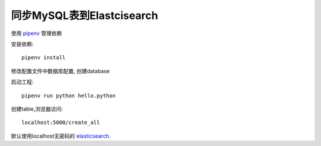 同步MySQL表到Elastcisearch
==========================

使用 pipenv_ 管理依赖

安装依赖::

    pipenv install


修改配置文件中数据库配置, 创建database


启动工程::

    pipenv run python hello.python


创建table,浏览器访问::

    localhost:5000/create_all

默认使用localhost无密码的 elasticsearch_.


.. _pipenv: https://docs.pipenv.org/
.. _elasticsearch: https://www.elastic.co/cn/products/elasticsearch
